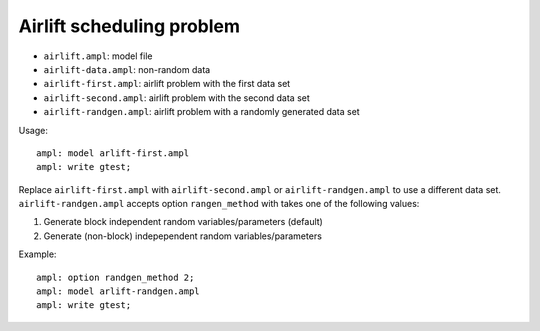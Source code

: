 Airlift scheduling problem
--------------------------

* ``airlift.ampl``: model file
* ``airlift-data.ampl``: non-random data
* ``airlift-first.ampl``: airlift problem with the first data set
* ``airlift-second.ampl``: airlift problem with the second data set
* ``airlift-randgen.ampl``: airlift problem with a randomly generated data set

Usage::

  ampl: model arlift-first.ampl
  ampl: write gtest;

Replace ``airlift-first.ampl`` with ``airlift-second.ampl`` or ``airlift-randgen.ampl``
to use a different data set. ``airlift-randgen.ampl`` accepts option ``rangen_method``
with takes one of the following values:

1. Generate block independent random variables/parameters (default)
2. Generate (non-block) indepependent random variables/parameters

Example::

  ampl: option randgen_method 2;
  ampl: model arlift-randgen.ampl
  ampl: write gtest;
